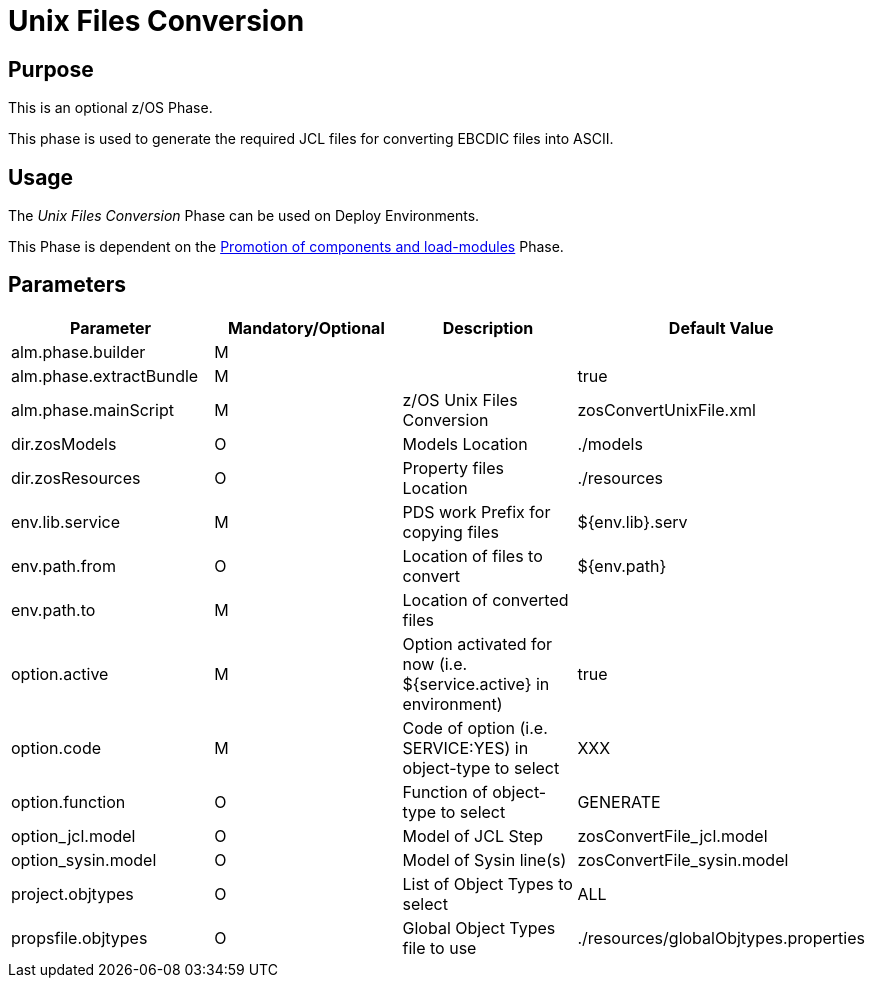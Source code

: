 [[_id1695de007w4]]
= Unix Files Conversion

== Purpose

This is an optional z/OS Phase.

This phase is used to generate the required JCL files for converting EBCDIC files into ASCII.

== Usage

The _Unix Files Conversion_ Phase can be used on Deploy Environments.

This Phase is dependent on the <<PromotionComponentsLoadModules.adoc#_id1695e0706y6,Promotion of components and load-modules>> Phase.

== Parameters

[cols="1,1,1,1", frame="topbot", options="header"]
|===
| Parameter
| Mandatory/Optional
| Description
| Default Value

|alm.phase.builder
|M
|
|

|alm.phase.extractBundle
|M
|
|true

|alm.phase.mainScript
|M
|z/OS Unix Files Conversion
|zosConvertUnixFile.xml

|dir.zosModels
|O
|Models Location
|$$.$$/models

|dir.zosResources
|O
|Property files Location
|$$.$$/resources

|env.lib.service
|M
|PDS work Prefix for copying files
|${env.lib}.serv

|env.path.from
|O
|Location of files to convert
|${env.path}

|env.path.to
|M
|Location of converted files
|

|option.active
|M
|Option activated for now (i.e.
${service.active} in environment)
|true

|option.code
|M
|Code of option (i.e.
SERVICE:YES) in object-type to select
|XXX

|option.function
|O
|Function of object-type to select
|GENERATE

|option_jcl.model
|O
|Model of JCL Step
|zosConvertFile_jcl.model

|option_sysin.model
|O
|Model of Sysin line(s)
|zosConvertFile_sysin.model

|project.objtypes
|O
|List of Object Types to select
|ALL

|propsfile.objtypes
|O
|Global Object Types file to use
|$$.$$/resources/globalObjtypes.properties
|===